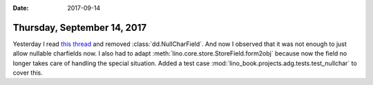 :date: 2017-09-14

============================
Thursday, September 14, 2017
============================

Yesterday I read `this thread
<https://stackoverflow.com/questions/17257031/django-unique-null-and-blank-charfield-giving-already-exists-error-on-admin-p>`__
and removed :class:`dd.NullCharField`.  And now I observed that it was
not enough to just allow nullable charfields now.  I also had to adapt
:meth:`lino.core.store.StoreField.form2obj` because now the field no
longer takes care of handling the special situation.  Added a test
case :mod:`lino_book.projects.adg.tests.test_nullchar` to cover this.
